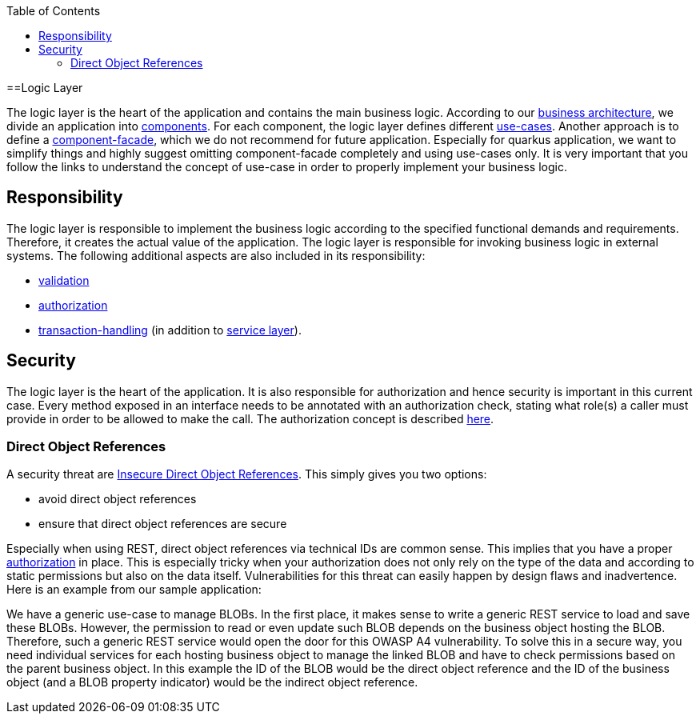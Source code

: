 :toc: macro
toc::[]

==Logic Layer

The logic layer is the heart of the application and contains the main business logic.
According to our link:architecture.asciidoc#business-architecture[business architecture], we divide an application into link:guide-component.asciidoc[components].
For each component, the logic layer defines different link:guide-usecase.asciidoc[use-cases]. Another approach is to define a link:guide-component-facade.asciidoc[component-facade], which we do not recommend for future application. Especially for quarkus application, we want to simplify things and highly suggest omitting component-facade completely and using use-cases only.
It is very important that you follow the links to understand the concept of use-case in order to properly implement your business logic.

== Responsibility
The logic layer is responsible to implement the business logic according to the specified functional demands and requirements.
Therefore, it creates the actual value of the application. The logic layer is responsible for invoking business logic in external systems.
The following additional aspects are also included in its responsibility:

* link:guide-validation.asciidoc[validation]
* link:guide-access-control.asciidoc#authorization[authorization]
* link:guide-transactions.asciidoc[transaction-handling] (in addition to link:guide-service-layer.asciidoc[service layer]).

== Security
The logic layer is the heart of the application. It is also responsible for authorization and hence security is important in this current case. Every method exposed in an interface needs to be annotated with an authorization check, stating what role(s) a caller must provide in order to be allowed to make the call. The authorization concept is described link:guide-security.asciidoc#authorization[here].

=== Direct Object References
A security threat are https://www.owasp.org/index.php/Top_10_2013-A4-Insecure_Direct_Object_References[Insecure Direct Object References]. This simply gives you two options:

* avoid direct object references
* ensure that direct object references are secure

Especially when using REST, direct object references via technical IDs are common sense. This implies that you have a proper xref:authorization[authorization] in place. This is especially tricky when your authorization does not only rely on the type of the data and according to static permissions but also on the data itself. Vulnerabilities for this threat can easily happen by design flaws and inadvertence. Here is an example from our sample application:

We have a generic use-case to manage BLOBs. In the first place, it makes sense to write a generic REST service to load and save these BLOBs. However, the permission to read or even update such BLOB depends on the business object hosting the BLOB. Therefore, such a generic REST service would open the door for this OWASP A4 vulnerability. To solve this in a secure way, you need individual services for each hosting business object to manage the linked BLOB and have to check permissions based on the parent business object. In this example the ID of the BLOB would be the direct object reference and the ID of the business object (and a BLOB property indicator) would be the indirect object reference.
